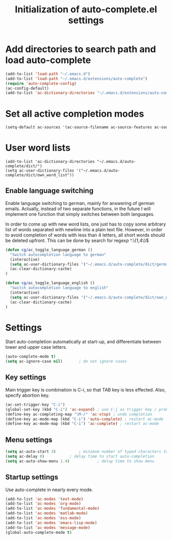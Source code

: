 #+TITLE: Initialization of auto-complete.el settings

* Add directories to search path and load auto-complete
#+BEGIN_SRC emacs-lisp
(add-to-list 'load-path "~/.emacs.d")
(add-to-list 'load-path "~/.emacs.d/extensions/auto-complete")
(require 'auto-complete-config)
(ac-config-default)
(add-to-list 'ac-dictionary-directories "~/.emacs.d/extensions/auto-complete/dict")
#+END_SRC

* Set all active completion modes
#+BEGIN_SRC emacs-lisp
(setq-default ac-sources '(ac-source-filename ac-source-features ac-source-functions ac-source-yasnippet ac-source-variables ac-source-symbols ac-source-abbrev ac-source-dictionary ac-source-words-in-same-mode-buffers))
#+END_SRC

* User word lists
#+BEGIN_SRC 
(add-to-list 'ac-dictionary-directories "~/.emacs.d/auto-complete/dict/")
(setq ac-user-dictionary-files '("~/.emacs.d/auto-complete/dict/own_word_list"))
#+END_SRC

** Enable language switching
Enable language switching to german, mainly for answering of german
emails. Actually, instead of two separate functions, in the future I will
implement one function that simply switches between both languages.

In order to come up with new word lists, one just has to copy some arbitrary
list of words separated with newline into a plain text file. However, in order
to avoid completion of words with less than 4 letters, all short words should
be deleted upfront. This can be done by search for regexp ^.\{1,4\}$
#+BEGIN_SRC emacs-lisp
  (defun cg/ac_toggle_language_german ()
    "Switch autocompletion language to german"
    (interactive)
    (setq ac-user-dictionary-files '("~/.emacs.d/auto-complete/dict/german_words"))
    (ac-clear-dictionary-cache)
  )
  
  (defun cg/ac_toggle_language_english ()
    "Switch autocompletion language to english"
    (interactive)
    (setq ac-user-dictionary-files '("~/.emacs.d/auto-complete/dict/own_word_list"))
    (ac-clear-dictionary-cache)
  )
#+END_SRC

* Settings
Start auto-completion automatically at start-up, and differentiate between lower and upper case letters.
#+BEGIN_SRC emacs-lisp
(auto-complete-mode t)
(setq ac-ignore-case nil)		; do not ignore cases
#+END_SRC

** Key settings
Main trigger key is combination is C-i, so that TAB key is less effected. Also, specify abortion key.
#+BEGIN_SRC emacs-lisp
(ac-set-trigger-key "C-i")
(global-set-key (kbd "C-i") 'ac-expand)	; use C-j as trigger key / problem with new line?
(define-key ac-completing-map "\M-/" 'ac-stop) ; undo completion
(define-key ac-mode-map (kbd "C-i") 'auto-complete) ; restart ac-mode
(define-key ac-mode-map (kbd "C-i") 'ac-complete) ; restart ac-mode
#+END_SRC

** Menu settings
#+BEGIN_SRC emacs-lisp
(setq ac-auto-start 3)			; minimum number of typed characters to start
(setq ac-delay 0)			; delay time to start auto-completion
(setq ac-auto-show-menu 1.4)	        ; delay time to show menu
#+END_SRC
** Startup settings
Use auto-complete in nearly every mode.
#+BEGIN_SRC emacs-lisp
(add-to-list 'ac-modes 'text-mode)
(add-to-list 'ac-modes 'org-mode)
(add-to-list 'ac-modes 'fundamental-mode)
(add-to-list 'ac-modes 'matlab-mode)
(add-to-list 'ac-modes 'ess-mode)
(add-to-list 'ac-modes 'emacs-lisp-mode)
(add-to-list 'ac-modes 'message-mode)
(global-auto-complete-mode t)
#+END_SRC
